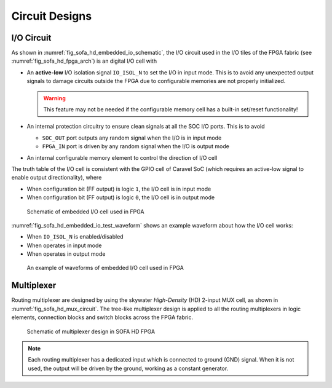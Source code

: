 .. _sofa_hd_circuit_design:

Circuit Designs
---------------

.. _sofa_hd_circuit_design_io:

I/O Circuit
^^^^^^^^^^^

As shown in :numref:`fig_sofa_hd_embedded_io_schematic`, the I/O circuit used in the I/O tiles of the FPGA fabric (see :numref:`fig_sofa_hd_fpga_arch`) is an digital I/O cell with 

- An **active-low** I/O isolation signal ``IO_ISOL_N`` to set the I/O in input mode. This is to avoid any unexpected output signals to damage circuits outside the FPGA due to configurable memories are not properly initialized.

  .. warning:: This feature may not be needed if the configurable memory cell has a built-in set/reset functionality!

- An internal protection circuitry to ensure clean signals at all the SOC I/O ports. This is to avoid 
      
  - ``SOC_OUT`` port outputs any random signal when the I/O is in input mode
  - ``FPGA_IN`` port is driven by any random signal when the I/O is output mode

- An internal configurable memory element to control the direction of I/O cell 

The truth table of the I/O cell is consistent with the GPIO cell of Caravel SoC (which requires an active-low signal to enable output directionality), where

- When configuration bit (FF output) is logic ``1``, the I/O cell is in input mode

- When configuration bit (FF output) is logic ``0``, the I/O cell is in output mode

.. _fig_sofa_hd_embedded_io_schematic:

.. figure:: ./figures/sofa_hd_embedded_io_schematic.svg
  :scale: 30%
  :alt: Schematic of embedded I/O cell used in FPGA

  Schematic of embedded I/O cell used in FPGA

:numref:`fig_sofa_hd_embedded_io_test_waveform` shows an example waveform about how the I/O cell works:

- When ``IO_ISOL_N`` is enabled/disabled
- When operates in input mode
- When operates in output mode

.. _fig_sofa_hd_embedded_io_test_waveform:

.. figure:: ./figures/sofa_hd_embedded_io_test_waveform.svg
  :scale: 30%
  :alt: Schematic of embedded I/O cell used in FPGA

  An example of waveforms of embedded I/O cell used in FPGA


.. _sofa_hd_circuit_design_mux:

Multiplexer
^^^^^^^^^^^

Routing multiplexer are designed by using the skywater *High-Density* (HD) 2-input MUX cell, as shown in :numref:`fig_sofa_hd_mux_circuit`.
The tree-like multiplexer design is applied to all the routing multiplexers in logic elements, connection blocks and switch blocks across the FPGA fabric.

.. _fig_sofa_hd_mux_circuit:

.. figure:: ./figures/sofa_hd_mux_circuit.svg
  :scale: 30%
  :alt: Schematic of multiplexer design in SOFA HD FPGA

  Schematic of multiplexer design in SOFA HD FPGA

.. note:: Each routing multiplexer has a dedicated input which is connected to ground (GND) signal. When it is not used, the output will be driven by the ground, working as a constant generator.

